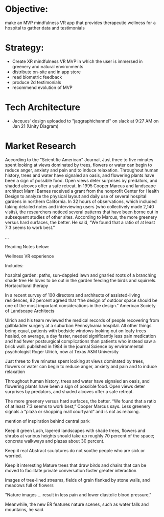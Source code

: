 * Objective: 
make an MVP mindfulness VR app that provides therapeutic wellness for a hospital to gather data and testimonials

* Strategy:
- Create XR mindfulness VR MVP in which the user is immersed in greenery and natural environments
- distribute on-site and in app store
- read biometric feedback
- produce 2d testimonials
- recommend evolution of MVP

* Tech Architecture
- Jacques' design uploaded to "jaqgraphichannel" on slack at 9:27 AM on Jan 21 (Unity Diagram)

* Market Research 

According to the "Scientific American" Journal, Just three to five minutes spent looking at views dominated by trees, flowers or water can begin to reduce anger, anxiety and pain and to induce relaxation. Throughout human history, trees and water have signaled an oasis, and flowering plants have been a sign of possible food. Open views deter surprises by predators, and shaded alcoves offer a safe retreat. In 1995 Cooper Marcus and landscape architect Marni Barnes received a grant from the nonprofit Center for Health Design to analyze the physical layout and daily use of several hospital gardens in northern California. In 32 hours of observations, which included taking detailed notes and interviewing users (who collectively made 2,140 visits), the researchers noticed several patterns that have been borne out in subsequent studies of other sites. According to Marcus, the more greenery versus hard surfaces, the better. He said, “We found that a ratio of at least 7:3 seems to work best."

...

Reading Notes below:

Wellness VR experience

Includes:

 hospital garden: paths, sun-dappled lawn and gnarled roots of a branching shade tree
He loves to be out in the garden feeding the birds and squirrels. Hortacultural therapy

In a recent survey of 100 directors and architects of assisted-living residences, 82 percent agreed that “the design of outdoor space should be one of the most important considerations in the design.” American Society of Landscape Architects

Ulrich and his team reviewed the medical records of people recovering from gallbladder surgery at a suburban Pennsylvania hospital. All other things being equal, patients with bedside windows looking out on leafy trees healed, on average, a day faster, needed significantly less pain medication and had fewer postsurgical complications than patients who instead saw a brick wall. published in 1984 in the journal Science by environmental psychologist Roger Ulrich, now at Texas A&M University

Just  three to five minutes spent looking at views dominated by trees, flowers or water can begin to reduce anger, anxiety and pain and to induce relaxation

Throughout human history, trees and water have signaled an oasis, and flowering plants have been a sign of possible food. Open views deter surprises by predators, and shaded alcoves offer a safe retreat.

The more greenery versus hard surfaces, the better. “We found that a ratio of at least 7:3 seems to work best,” Cooper Marcus says. Less greenery signals a “plaza or shopping mall courtyard” and is not as relaxing.

mention of inspiration behind central park 

Keep it green
Lush, layered landscapes with shade trees, flowers and shrubs at various heights should take up roughly 70 percent of the space; concrete walkways and plazas about 30 percent.  

Keep it real  
Abstract sculptures do not soothe people who are sick or worried.

Keep it interesting
Mature trees that draw birds and chairs that can be moved to facilitate private conversation foster greater interaction.

Images of tree-lined streams, fields of grain flanked by stone walls, and meadows full of flowers

"Nature images ... result in less pain and lower diastolic blood pressure,"

Meanwhile, the new ER features nature scenes, such as water falls and mountains, he said.
